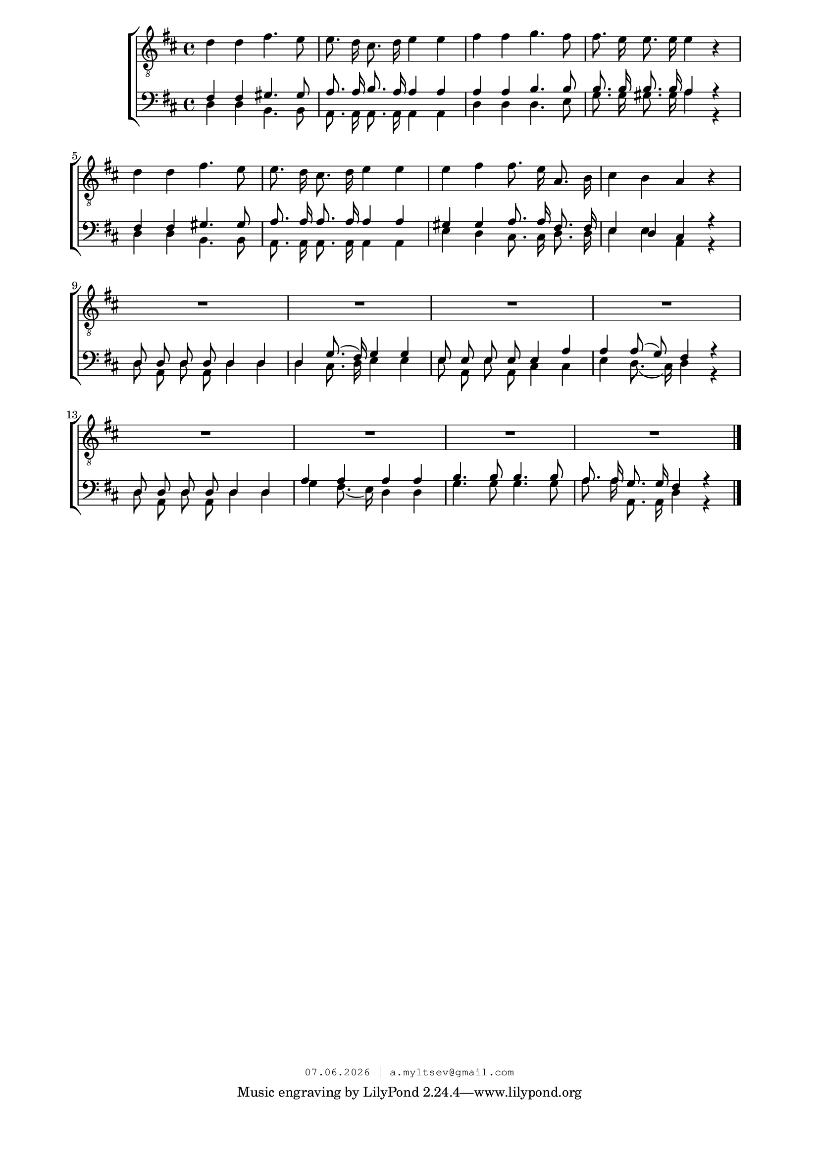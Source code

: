% headers {{{1
\version "2.18.2"
#(set-global-staff-size 18)
\header {
	title = ""
	composer = ""
	copyright=\markup\tiny\typewriter\simple #(strftime
	    "%d.%m.%Y | a.myltsev@gmail.com" (localtime(current-time)))
}
\paper {
	line-width = 170
	page-top-space = 2\cm
	left-margin = 2\cm
	bottom-margin = 1.5\cm
}

% notes {{{1

global = {
	\dynamicUp
	\key d \major
	\time 4/4
	\autoBeamOff
}

sopranoNotes = \relative g' {
	\global
	\clef "G_8"
% Längtan t1
 d4 d fis4. e8 |  e8. d16 cis8. d16 e4 e |  fis fis g4. fis8 | 
 fis8. e16 e8. e16 e4 r |  d d fis4. e8 |  e8. d16 cis8. d16 e4 e | 
 e fis fis8. e16 a,8. b16 |  cis4 b a r | 
 R1*8

	\bar "|."
}

altoNotes = \relative c' {
	\global
}

tenorNotes = \relative g {
	\global
    \voiceOne
% Längtan bar
 fis4 fis gis4. gis8 |  a8. a16 b8. a16 a4 a |  a a b4. b8 | 
 b8. b16 b8. b16 a4 r |  fis fis gis4. gis8 | a8. a16 a8. a16 a4 a | 
 gis4 gis a8. a16 fis8. fis16 |  e4 d cis r |  d8 d d d d4 d | 
 d g8.( fis16) g4 g |  e8 e e e e4 a |  a a8( g) fis4 r |  d8 d d d d4 d | 
 a' a a a |  b4. b8 b4. b8 |  a8. a16 g8. g16 fis4 r | 
}

bassNotes = \relative c {
	\global
	\clef bass
    \voiceTwo
% Längtan bass
 d4 d b4. b8 |  a8. a16 a8. a16 a4 a |  d4 d d4. e8 | 
 g8. g16 gis8. gis16 a4 r |  d, d b4. b8 |  a8. a16 a8. a16 a4 a | 
 e' d cis8. cis16 d8. d16 |  e4 e a, r |  d8 a d a d4 d | 
 d cis8. d16 e4 e |  e8 a, e' a, cis4 cis |  e d8.( cis16) d4 r |  d8 a d a d4 d | 
 g fis8.( e16) d4 d |  g4. g8 g4. g8 |  a8. a16 a,8. a16 d4 r
}

% lyrics {{{1

commonLyrics = \lyricmode {
}

% score {{{1
\score {
	\new ChoirStaff <<
        \new Staff <<
		\new Voice = "soprano" \sopranoNotes
		\new Voice = "alto" \altoNotes
        >>
        \new Staff <<
		\new Voice = "tenor" \tenorNotes
		\new Voice = "bass" \bassNotes
        >>
	>>
	\layout {} \midi {
        \context {
            \Score
            midiChannelMapping = #'instrument
        }
    }
}
% }}}
% vim:set ft=lilypond foldmethod=marker:
